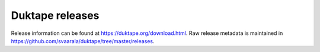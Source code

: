 ================
Duktape releases
================

Release information can be found at https://duktape.org/download.html.
Raw release metadata is maintained in https://github.com/svaarala/duktape/tree/master/releases.
